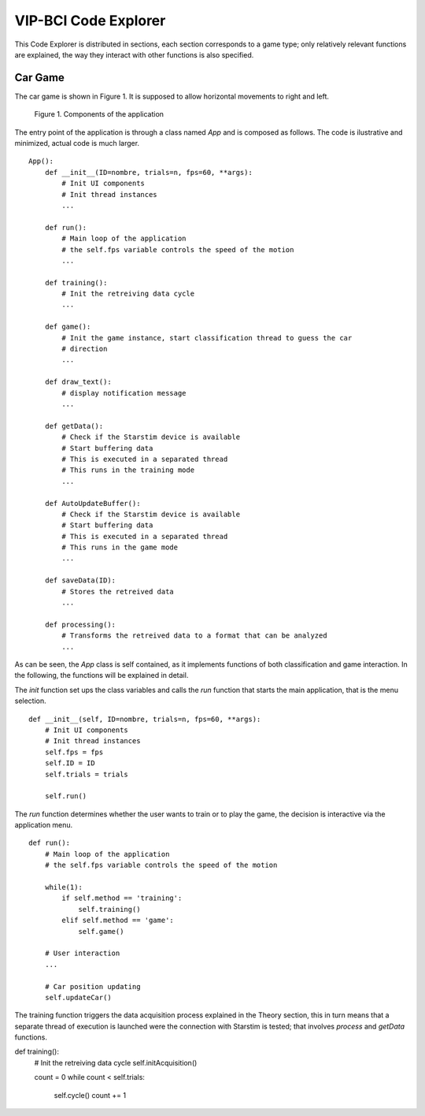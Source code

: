 VIP-BCI Code Explorer
=====================

This Code Explorer is distributed in sections, each section corresponds to a game type; only relatively relevant functions are explained, the way they interact with other functions is also specified.

Car Game
--------
The car game is shown in Figure 1. It is supposed to allow horizontal movements to right and left.


.. figure:: car_game.png
   :scale: 100 %
   :alt: map to buried treasure

   Figure 1. Components of the application

The entry point of the application is through a class named `App` and is composed as follows. The code is ilustrative and minimized, actual code is much larger.

::

    App():
        def __init__(ID=nombre, trials=n, fps=60, **args):
            # Init UI components
            # Init thread instances
            ...

        def run():
            # Main loop of the application
            # the self.fps variable controls the speed of the motion
            ...

        def training():
            # Init the retreiving data cycle
            ...

        def game():
            # Init the game instance, start classification thread to guess the car
            # direction
            ...

        def draw_text():
            # display notification message
            ...

        def getData():
            # Check if the Starstim device is available
            # Start buffering data
            # This is executed in a separated thread
            # This runs in the training mode
            ...

        def AutoUpdateBuffer():
            # Check if the Starstim device is available
            # Start buffering data
            # This is executed in a separated thread
            # This runs in the game mode
            ...

        def saveData(ID):
            # Stores the retreived data
            ...

        def processing():
            # Transforms the retreived data to a format that can be analyzed
            ...


As can be seen, the `App` class is self contained, as it implements functions of both classification and game interaction. In the following, the functions will be explained in detail.

The `init` function set ups the class variables and calls the `run` function that starts the main application, that is the menu selection.

::

    def __init__(self, ID=nombre, trials=n, fps=60, **args):
        # Init UI components
        # Init thread instances
        self.fps = fps
        self.ID = ID
        self.trials = trials

        self.run()

The `run` function determines whether the user wants to train or to play the game, the decision is interactive via the application menu.

::

    def run():
        # Main loop of the application
        # the self.fps variable controls the speed of the motion

        while(1):
            if self.method == 'training':
                self.training()
            elif self.method == 'game':
                self.game()

        # User interaction
        ...

        # Car position updating
        self.updateCar()

The training function triggers the data acquisition process explained in the Theory section, this in turn means that a separate thread of execution is launched were the connection with Starstim is tested; that involves `process` and `getData` functions.

::

def training():
    # Init the retreiving data cycle
    self.initAcquisition()

    count = 0
    while count < self.trials:
        self.cycle()
        count += 1
